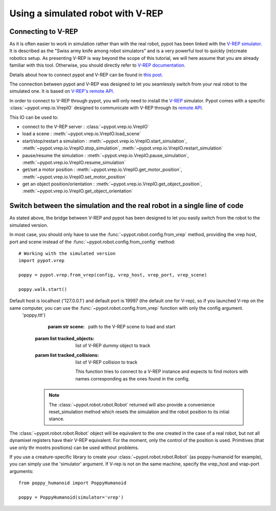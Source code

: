 Using a simulated robot with V-REP
**********************************

Connecting to V-REP
-------------------

As it is often easier to work in simulation rather than with the real robot, pypot has been linked with the `V-REP simulator <http://www.coppeliarobotics.com>`_. It is described as the "Swiss army knife among robot simulators" and is a very powerful tool to quickly (re)create robotics setup. As presenting V-REP is way beyond the scope of this tutorial, we will here assume that you are already familiar with this tool. Otherwise, you should directly refer to `V-REP documentation <http://www.coppeliarobotics.com/helpFiles/index.html>`_.

Details about how to connect pypot and V-REP can be found in `this post <https://forum.poppy-project.org/t/howto-connect-pypot-to-your-simulated-version-of-poppy-humanoid-in-v-rep/332>`_.

The connection between pypot and V-REP was designed to let you seamlessly switch from your real robot to the simulated one. It is based on `V-REP's remote API <http://www.coppeliarobotics.com/helpFiles/en/remoteApiFunctionsPython.htm>`_.

In order to connect to V-REP through pypot, you will only need to install the `V-REP <http://www.coppeliarobotics.com/downloads.html>`_ simulator. Pypot comes with a specific :class:`~pypot.vrep.io.VrepIO` designed to communicate with V-REP through its `remote API <http://www.coppeliarobotics.com/helpFiles/en/remoteApiFunctionsPython.htm>`_.

This IO can be used to:

* connect to the V-REP server : :class:`~pypot.vrep.io.VrepIO`
* load a scene : :meth:`~pypot.vrep.io.VrepIO.load_scene`
* start/stop/restart a simulation : :meth:`~pypot.vrep.io.VrepIO.start_simulation`, :meth:`~pypot.vrep.io.VrepIO.stop_simulation`, :meth:`~pypot.vrep.io.VrepIO.restart_simulation`
* pause/resume the simulation : :meth:`~pypot.vrep.io.VrepIO.pause_simulation`, :meth:`~pypot.vrep.io.VrepIO.resume_simulation`
* get/set a motor position : :meth:`~pypot.vrep.io.VrepIO.get_motor_position`, :meth:`~pypot.vrep.io.VrepIO.set_motor_position`
* get an object position/orientation : :meth:`~pypot.vrep.io.VrepIO.get_object_position`, :meth:`~pypot.vrep.io.VrepIO.get_object_orientation`

Switch between the simulation and the real robot in a single line of code
-------------------------------------------------------------------------

As stated above, the bridge between V-REP and pypot has been designed to let you easily switch from the robot to the simulated version.

In most case, you should only have to use the :func:`~pypot.robot.config.from_vrep` method, providing the vrep host, port and scene instead of the :func:`~pypot.robot.config.from_config` method::

    # Working with the simulated version
    import pypot.vrep

    poppy = pypot.vrep.from_vrep(config, vrep_host, vrep_port, vrep_scene)

    poppy.walk.start()

Default host is localhost ('127.0.0.1') and default port is 19997 (the default one for V-rep), so if you launched V-rep on the same computer, you can use the :func:`~pypot.robot.config.from_vrep` function with only the config argument.
 'poppy.ttt')
 
     :param str scene: path to the V-REP scene to load and start
    :param list tracked_objects: list of V-REP dummy object to track
    :param list tracked_collisions: list of V-REP collision to track
    
      This function tries to connect to a V-REP instance and expects to find motors with names corresponding as the ones found in the config.

    .. note:: The :class:`~pypot.robot.robot.Robot` returned will also provide a convenience reset_simulation method which resets the simulation and the robot position to its intial stance.



The :class:`~pypot.robot.robot.Robot` object will be equivalent to the one created in the case of a real robot, but not all dynamixel registers have their V-REP equivalent. For the moment, only the control of the position is used. Primitives (that use only thr mootrs positions) can be used without problems.

If you use a creature-specific library to create your :class:`~pypot.robot.robot.Robot` (as poppy-humanoid for example), you can simply use the 'simulator' argument. If V-rep is not on the same machine, specify the vrep_host and vrap-port arguments::

    from poppy_humanoid import PoppyHumanoid
    
    poppy = PoppyHumanoid(simulator='vrep')
